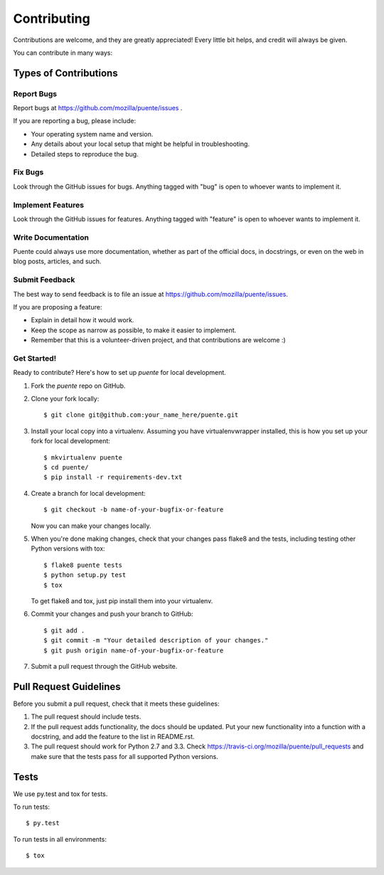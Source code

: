 ============
Contributing
============

Contributions are welcome, and they are greatly appreciated! Every
little bit helps, and credit will always be given. 

You can contribute in many ways:


Types of Contributions
======================

Report Bugs
-----------

Report bugs at https://github.com/mozilla/puente/issues .

If you are reporting a bug, please include:

* Your operating system name and version.
* Any details about your local setup that might be helpful in
  troubleshooting.
* Detailed steps to reproduce the bug.


Fix Bugs
--------

Look through the GitHub issues for bugs. Anything tagged with "bug"
is open to whoever wants to implement it.


Implement Features
------------------

Look through the GitHub issues for features. Anything tagged with "feature"
is open to whoever wants to implement it.


Write Documentation
-------------------

Puente could always use more documentation, whether as part of the 
official  docs, in docstrings, or even on the web in blog posts,
articles, and such.


Submit Feedback
---------------

The best way to send feedback is to file an issue at https://github.com/mozilla/puente/issues.

If you are proposing a feature:

* Explain in detail how it would work.
* Keep the scope as narrow as possible, to make it easier to
  implement.
* Remember that this is a volunteer-driven project, and that contributions
  are welcome :)


Get Started!
------------

Ready to contribute? Here's how to set up `puente` for
local development.

1. Fork the `puente` repo on GitHub.
2. Clone your fork locally::

    $ git clone git@github.com:your_name_here/puente.git

3. Install your local copy into a virtualenv. Assuming you have
   virtualenvwrapper installed, this is how you set up your fork for
   local development::

    $ mkvirtualenv puente
    $ cd puente/
    $ pip install -r requirements-dev.txt

4. Create a branch for local development::

    $ git checkout -b name-of-your-bugfix-or-feature
   
   Now you can make your changes locally.

5. When you're done making changes, check that your changes pass
   flake8 and the tests, including testing other Python versions with
   tox::

    $ flake8 puente tests
    $ python setup.py test
    $ tox

   To get flake8 and tox, just pip install them into your virtualenv. 

6. Commit your changes and push your branch to GitHub::

    $ git add .
    $ git commit -m "Your detailed description of your changes."
    $ git push origin name-of-your-bugfix-or-feature

7. Submit a pull request through the GitHub website.


Pull Request Guidelines
=======================

Before you submit a pull request, check that it meets these guidelines:

1. The pull request should include tests.
2. If the pull request adds functionality, the docs should be updated. Put
   your new functionality into a function with a docstring, and add the
   feature to the list in README.rst.
3. The pull request should work for Python 2.7 and 3.3. Check 
   https://travis-ci.org/mozilla/puente/pull_requests
   and make sure that the tests pass for all supported Python versions.


Tests
=====

We use py.test and tox for tests.

To run tests::

	$ py.test

To run tests in all environments::

  $ tox
